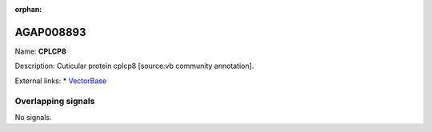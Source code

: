 :orphan:

AGAP008893
=============



Name: **CPLCP8**

Description: Cuticular protein cplcp8 [source:vb community annotation].

External links:
* `VectorBase <https://www.vectorbase.org/Anopheles_gambiae/Gene/Summary?g=AGAP008893>`_

Overlapping signals
-------------------



No signals.


